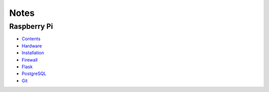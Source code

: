 
Notes
=====

Raspberry Pi
------------

- `Contents </pages/raspberry-pi/contents>`_
- `Hardware </pages/raspberry-pi/hardware>`_
- `Installation </pages/raspberry-pi/installation>`_
- `Firewall </pages/raspberry-pi/firewall>`_
- `Flask </pages/raspberry-pi/flask>`_
- `PostgreSQL </pages/raspberry-pi/postgresql>`_
- `Git </pages/raspberry-pi/git>`_


